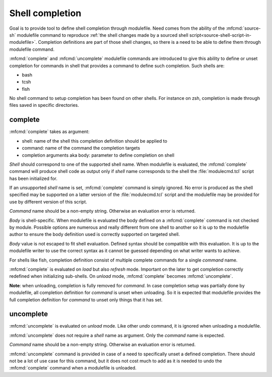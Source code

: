 .. _shell-completion:

Shell completion
================

Goal is to provide tool to define shell completion through modulefile. Need
comes from the ability of the :mfcmd:`source-sh` modulefile command to
reproduce :ref:`the shell changes made by a sourced shell
script<source-shell-script-in-modulefile>`. Completion definitions are part
of those shell changes, so there is a need to be able to define them through
modulefile command.

:mfcmd:`complete` and :mfcmd:`uncomplete` modulefile commands are introduced
to give this ability to define or unset completion for commands in shell that
provides a command to define such completion. Such shells are:

* bash
* tcsh
* fish

No shell command to setup completion has been found on other shells. For
instance on zsh, completion is made through files saved in specific
directories.


complete
--------

:mfcmd:`complete` takes as argument:

* shell: name of the shell this completion definition should be applied to
* command: name of the command the completion targets
* completion arguments aka body: parameter to define completion on shell

*Shell* should correspond to one of the supported shell name. When modulefile
is evaluated, the :mfcmd:`complete` command will produce shell code as output
only if *shell* name corresponds to the shell the :file:`modulecmd.tcl` script
has been initialized for.

If an unsupported *shell* name is set, :mfcmd:`complete` command is simply
ignored. No error is produced as the shell specified may be supported on a
latter version of the :file:`modulecmd.tcl` script and the modulefile may be
provided for use by different version of this script.

*Command* name should be a non-empty string. Otherwise an evaluation error is
returned.

*Body* is shell-specific. When modulefile is evaluated the body defined on a
:mfcmd:`complete` command is not checked by module. Possible options are
numerous and really different from one shell to another so it is up to the
modulefile author to ensure the body definition used is correctly supported on
targeted shell.

*Body* value is not escaped to fit shell evaluation. Defined syntax should be
compatible with this evaluation. It is up to the modulefile writer to use the
correct syntax as it cannot be guessed depending on what writer wants to
achieve.

For shells like fish, completion definition consist of multiple complete
commands for a single *command* name.

:mfcmd:`complete` is evaluated on *load* but also *refresh* mode. Important on
the later to get completion correctly redefined when initializing sub-shells.
On *unload* mode, :mfcmd:`complete` becomes :mfcmd:`uncomplete`.

**Note**: when unloading, completion is fully removed for *command*. In case
completion setup was partially done by modulefile, all completion definition
for *command* is unset when unloading. So it is expected that modulefile
provides the full completion definition for *command* to unset only things
that it has set.

uncomplete
----------

:mfcmd:`uncomplete` is evaluated on *unload* mode. Like other *undo* command,
it is ignored when unloading a modulefile.

:mfcmd:`uncomplete` does not require a *shell* name as argument. Only the
*command* name is expected.

*Command* name should be a non-empty string. Otherwise an evaluation error is
returned.

:mfcmd:`uncomplete` command is provided in case of a need to specifically
unset a defined completion. There should not be a lot of use case for this
command, but it does not cost much to add as it is needed to undo the
:mfcmd:`complete` command when a modulefile is unloaded.
